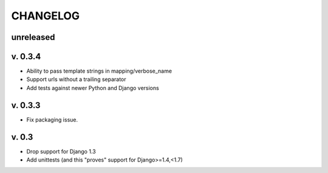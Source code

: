 ===========
CHANGELOG
===========

**unreleased**
==============

v. 0.3.4
========

* Ability to pass template strings in mapping/verbose_name
* Support urls without a trailing separator
* Add tests against newer Python and Django versions


v. 0.3.3
=========

* Fix packaging issue.

v. 0.3
==========

* Drop support for Django 1.3
* Add unittests (and this "proves" support for Django>=1.4,<1.7)
